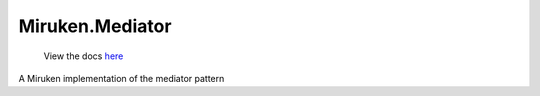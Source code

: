 ================
Miruken.Mediator
================

  View the docs `here <http://miruken-dotnet-miruken-mediator.readthedocs.io/>`_

A Miruken implementation of the mediator pattern
